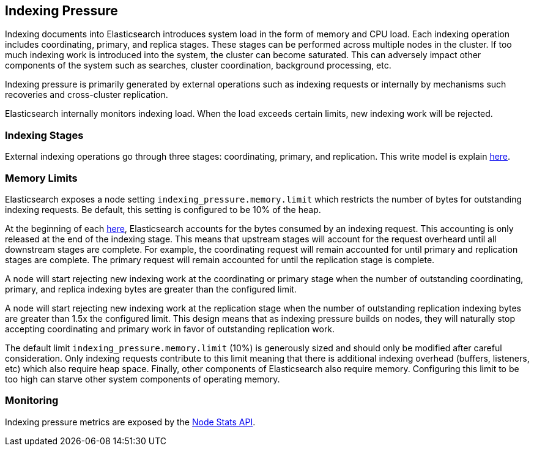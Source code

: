 [[index-modules-indexing-pressure]]
== Indexing Pressure

Indexing documents into Elasticsearch introduces system load in the form of
memory and CPU load. Each indexing operation includes coordinating, primary, and
replica stages. These stages can be performed across multiple nodes in the
cluster. If too much indexing work is introduced into the system, the cluster
can become saturated. This can adversely impact other components of the system
such as searches, cluster coordination, background processing, etc.

Indexing pressure is primarily generated by external operations such as indexing
requests or internally by mechanisms such recoveries and cross-cluster
replication.

Elasticsearch internally monitors indexing load. When the load exceeds
certain limits, new indexing work will be rejected.

[float]
=== Indexing Stages

External indexing operations go through three stages: coordinating, primary, and
replication. This write model is explain <<basic-write-model,here>>.

[float]
=== Memory Limits

Elasticsearch exposes a node setting `indexing_pressure.memory.limit` which
restricts the number of bytes for outstanding indexing requests. Be default,
this setting is configured to be 10% of the heap.

At the beginning of each <<indexing stage,here>>, Elasticsearch accounts for the
bytes consumed by an indexing request. This accounting is only released at the
end of the indexing stage. This means that upstream stages will account for the
request overheard until all downstream stages are complete. For example, the
coordinating request will remain accounted for until primary and replication
stages are complete. The primary request will remain accounted for until the
replication stage is complete.

A node will start rejecting new indexing work at the coordinating or primary
stage when the number of outstanding coordinating, primary, and replica indexing
bytes are greater than the configured limit.

A node will start rejecting new indexing work at the replication stage when the
number of outstanding replication indexing bytes are greater than 1.5x the
configured limit. This design means that as indexing pressure builds on nodes,
they will naturally stop accepting coordinating and primary work in favor of
outstanding replication work.

The default limit `indexing_pressure.memory.limit` (10%) is generously sized and
should only be modified after careful consideration. Only indexing requests
contribute to this limit meaning that there is additional indexing overhead
(buffers, listeners, etc) which also require heap space. Finally, other
components of Elasticsearch also require memory. Configuring this limit to be
too high can starve other system components of operating memory.

[float]
=== Monitoring

Indexing pressure metrics are exposed by the
<<cluster-nodes-stats-api-response-body-indexing-pressure,Node Stats API>>.
